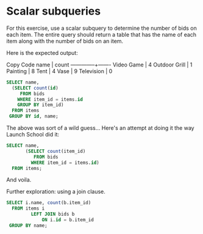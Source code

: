* Scalar subqueries
:PROPERTIES:
:header-args: sql :engine postgresql :dbuser nico :database auction
:END:

For this exercise, use a scalar subquery to determine the number of bids on each item. The entire query should return a table that has the name of each item along with the number of bids on an item.

Here is the expected output:

Copy Code
    name      | count
--------------+-------
Video Game    |     4
Outdoor Grill |     1
Painting      |     8
Tent          |     4
Vase          |     9
Television    |     0


#+BEGIN_SRC sql
  SELECT name, 
    (SELECT count(id)
       FROM bids
      WHERE item_id = items.id
      GROUP BY item_id)
    FROM items
   GROUP BY id, name;

#+END_SRC

#+RESULTS:
| name          | count |
|---------------+-------|
| Video Game    |     4 |
| Outdoor Grill |     1 |
| Painting      |     8 |
| Tent          |     4 |
| Vase          |     9 |
| Television    |       |

The above was sort of a wild guess...
Here's an attempt at doing it the way Launch School did it:

#+BEGIN_SRC sql
  SELECT name,
         (SELECT count(item_id)
            FROM bids
           WHERE item_id = items.id)
    FROM items;

#+END_SRC

#+RESULTS:
| name          | count |
|---------------+-------|
| Video Game    |     4 |
| Outdoor Grill |     1 |
| Painting      |     8 |
| Tent          |     4 |
| Vase          |     9 |
| Television    |     0 |

And voila.

Further exploration: using a join clause.

#+BEGIN_SRC sql
  SELECT i.name, count(b.item_id)
    FROM items i
           LEFT JOIN bids b
               ON i.id = b.item_id
   GROUP BY name;

#+END_SRC

#+RESULTS:
| name          | count |
|---------------+-------|
| Outdoor Grill |     1 |
| Television    |     0 |
| Tent          |     4 |
| Painting      |     8 |
| Vase          |     9 |
| Video Game    |     4 |

